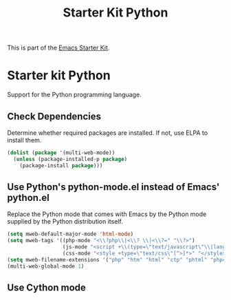 #+TITLE: Starter Kit Python
#+OPTIONS: toc:nil num:nil ^:nil

This is part of the [[file:starter-kit.org][Emacs Starter Kit]].

* Starter kit Python

Support for the Python programming language.

** Check Dependencies

Determine whether required packages are installed. If not, use ELPA to
install them.
#+begin_src emacs-lisp
  (dolist (package '(multi-web-mode))
    (unless (package-installed-p package)
      (package-install package)))
#+end_src

** Use Python's python-mode.el instead of Emacs' python.el
   :PROPERTIES:
   :CUSTOM_ID: python
   :END:
Replace the Python mode that comes with Emacs by the Python mode
supplied by the Python distribution itself.
#+begin_src emacs-lisp
(setq mweb-default-major-mode 'html-mode)
(setq mweb-tags '((php-mode "<\\?php\\|<\\? \\|<\\?=" "\\?>")
                  (js-mode "<script +\\(type=\"text/javascript\"\\|language=\"javascript\"\\)[^>]*>" "</script>")
                  (css-mode "<style +type=\"text/css\"[^>]*>" "</style>")))
(setq mweb-filename-extensions '("php" "htm" "html" "ctp" "phtml" "php4" "php5"))
(multi-web-global-mode 1)
#+end_src

** Use Cython mode
   :PROPERTIES:
   :CUSTOM_ID: cython
   :END:

   
